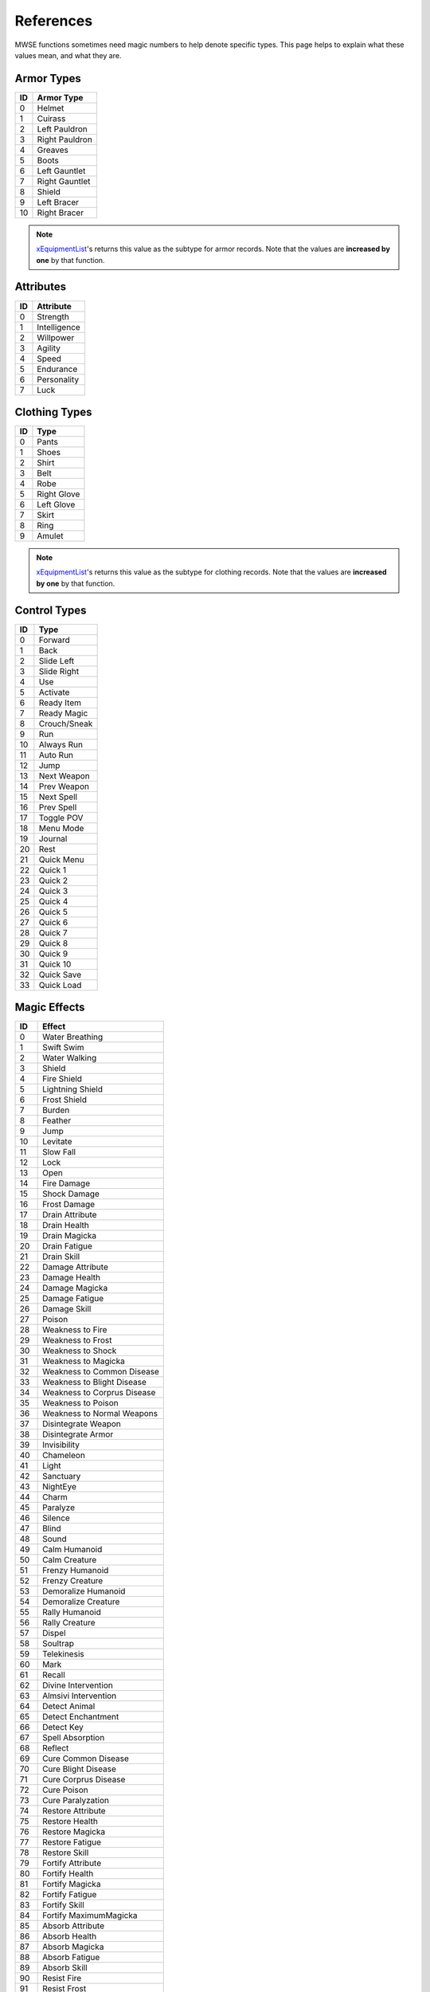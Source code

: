 
References
===========================================================

MWSE functions sometimes need magic numbers to help denote specific types. This page helps to explain what these values mean, and what they are.

Armor Types
-----------------------------------------------------------

=== =============================================
ID  Armor Type
=== =============================================
0   Helmet
1   Cuirass
2   Left Pauldron
3   Right Pauldron
4   Greaves
5   Boots
6   Left Gauntlet
7   Right Gauntlet
8   Shield
9   Left Bracer
10  Right Bracer
=== =============================================

.. note:: `xEquipmentList <functions/xEquipmentList.html>`_'s returns this value as the subtype for armor records. Note that the values are **increased by one** by that function.

Attributes
-----------------------------------------------------------

== ============
ID Attribute
== ============
0  Strength
1  Intelligence
2  Willpower
3  Agility
4  Speed
5  Endurance
6  Personality
7  Luck
== ============

Clothing Types
-----------------------------------------------------------

=== =============================================
ID  Type
=== =============================================
0   Pants
1   Shoes
2   Shirt
3   Belt
4   Robe
5   Right Glove
6   Left Glove
7   Skirt
8   Ring
9   Amulet
=== =============================================

.. note:: `xEquipmentList <functions/xEquipmentList.html>`_'s returns this value as the subtype for clothing records. Note that the values are **increased by one** by that function.

Control Types
-----------------------------------------------------------

=== =============
ID  Type
=== =============
0   Forward
1   Back
2   Slide Left
3   Slide Right
4   Use
5   Activate
6   Ready Item
7   Ready Magic
8   Crouch/Sneak
9   Run
10  Always Run
11  Auto Run
12  Jump
13  Next Weapon
14  Prev Weapon
15  Next Spell
16  Prev Spell
17  Toggle POV
18  Menu Mode
19  Journal
20  Rest
21  Quick Menu
22  Quick 1
23  Quick 2
24  Quick 3
25  Quick 4
26  Quick 5
27  Quick 6
28  Quick 7
29  Quick 8
30  Quick 9
31  Quick 10
32  Quick Save
33  Quick Load
=== =============

Magic Effects
-----------------------------------------------------------

=== =============================================
ID  Effect
=== =============================================
0   Water Breathing
1   Swift Swim
2   Water Walking
3   Shield
4   Fire Shield
5   Lightning Shield
6   Frost Shield
7   Burden
8   Feather
9   Jump
10  Levitate
11  Slow Fall
12  Lock
13  Open
14  Fire Damage
15  Shock Damage
16  Frost Damage
17  Drain Attribute
18  Drain Health
19  Drain Magicka
20  Drain Fatigue
21  Drain Skill
22  Damage Attribute
23  Damage Health
24  Damage Magicka
25  Damage Fatigue
26  Damage Skill
27  Poison
28  Weakness to Fire
29  Weakness to Frost
30  Weakness to Shock
31  Weakness to Magicka
32  Weakness to Common Disease
33  Weakness to Blight Disease
34  Weakness to Corprus Disease
35  Weakness to Poison
36  Weakness to Normal Weapons
37  Disintegrate Weapon
38  Disintegrate Armor
39  Invisibility
40  Chameleon
41  Light
42  Sanctuary
43  NightEye
44  Charm
45  Paralyze
46  Silence
47  Blind
48  Sound
49  Calm Humanoid
50  Calm Creature
51  Frenzy Humanoid
52  Frenzy Creature
53  Demoralize Humanoid
54  Demoralize Creature
55  Rally Humanoid
56  Rally Creature
57  Dispel
58  Soultrap
59  Telekinesis
60  Mark
61  Recall
62  Divine Intervention
63  Almsivi Intervention
64  Detect Animal
65  Detect Enchantment
66  Detect Key
67  Spell Absorption
68  Reflect
69  Cure Common Disease
70  Cure Blight Disease
71  Cure Corprus Disease
72  Cure Poison
73  Cure Paralyzation
74  Restore Attribute
75  Restore Health
76  Restore Magicka
77  Restore Fatigue
78  Restore Skill
79  Fortify Attribute
80  Fortify Health
81  Fortify Magicka
82  Fortify Fatigue
83  Fortify Skill
84  Fortify MaximumMagicka
85  Absorb Attribute
86  Absorb Health
87  Absorb Magicka
88  Absorb Fatigue
89  Absorb Skill
90  Resist Fire
91  Resist Frost
92  Resist Shock
93  Resist Magicka
94  Resist Common Disease
95  Resist Blight Disease
96  Resist Corprus Disease
97  Resist Poison
98  Resist Normal Weapons
99  Resist Paralysis
100 Remove Curse
101 Turn Undead
102 Summon Scamp
103 Summon Clannfear
104 Summon Daedroth
105 Summon Dremora
106 Summon AncestralGhost
107 Summon SkeletalMinion
108 Summon Bonewalker
109 Summon GreaterBonewalker
110 Summon Bonelord
111 Summon WingedTwilight
112 Summon Hunger
113 Summon GoldenSaint
114 Summon FlameAtronach
115 Summon FrostAtronach
116 Summon StormAtronach
117 Fortify Attack
118 Command Creature
119 Command Humanoid
120 Bound Dagger
121 Bound Longsword
122 Bound Mace
123 Bound BattleAxe
124 Bound Spear
125 Bound Longbow
126 EXTRASPELL
127 Bound Cuirass
128 Bound Helm
129 Bound Boots
130 Bound Shield
131 Bound Gloves
132 Corprus
133 Vampirism
134 Summon Centurion Sphere
135 Sun Damage
136 Stunted Magicka
137 Summon Fabricant
138 Call Wolf
139 Call Bear
140 Summon Bonewolf
141 sEffectSummonCreature04
142 sEffectSummonCreature05
=== =============================================

.. note:: The attribute- and skill-affecting effects are often paired with a specific attribute or skill in function calls. See the associated tables below for their values.

Magic Effects Flags
-----------------------------------------------------------

====== ================
Value  Meaning
====== ================
1      Targets skill.
2      Targets attribute.
4      No duration.
8      No magnitude.
16     Harmful.
32     Continuous VFX.
64     Cast self.
128    Cast touch.
256    Cast target.
512    Valid for spellmaking.
1024   Valid for enchanting.
2048   Negative lighting.
4096   Applied once.
8192   Stealth.
16384  Non-recastable.
32768  Illegal daedra.
65536  Unreflectable.
131072 Caster linked.
====== ================

.. note:: Negative lighting does not appear to have any effect.

Record Types
-----------------------------------------------------------

========== ===== =================
Value      Code  Meaning
========== ===== =================
1230259009 ACTI  Activator
1212369985 ACTI  Alchemy
1330466113 AMMO  Ammunition
1095782465 ACTI  Apparatus
1330467393 ARMO  Armor
1263488834 BOOK  Book
1414483011 CLOT  Clothing
1414418243 CONT  Container
1095062083 CREA  Creature
1380929348 DOOR  Door
1380404809 INGR  Ingredient
1129727308 LEVC  Levelled Creature
1230390604 LEVI  Levelled Item
1212631372 LIGH  Light
1262702412 LOCK  Lockpick
1129531725 MISC  Misc Item
1598246990 NPC\_ NPC
1112494672 PROB  Probe
1095779666 REPA  Repair Item
1414546259 SCPT  Script
1195658835 SNDG  Sound Generator
1413567571 STAT  Static
1346454871 WEAP  Weapon
========== ===== =================

.. note:: The **AMMO** record type is for arrows and bolts only, even though these usually show up in the weapons tab of the Construction Set. Thrown weapons do not have this type.

Skill Types
-----------------------------------------------------------

== =============
ID Type
== =============
0  Major
1  Minor
2  Miscellaneous
== =============

Skills
-----------------------------------------------------------

== ============
ID Skill
== ============
0  Block
1  Armorer
2  Medium Armor
3  Heavy Armor
4  Blunt Weapon
5  Long Blade
6  Axe
7  Spear
8  Athletics
9  Enchant
10 Destruction
11 Alteration
12 Illusion
13 Conjuration
14 Mysticism
15 Restoration
16 Alchemy
17 Unarmored
18 Security
19 Sneak
20 Acrobatics
21 Light Armor
22 Short Blade
23 Marksman
24 Mercantile
25 Speechcraft
26 Hand to Hand
== ============

Schools
-----------------------------------------------------------

== ================
ID School
== ================
0  Alteration
1  Conjuration
2  Destruction
3  Illusion
4  Mysticism
5  Restoration
== ================

Specialization Types
-----------------------------------------------------------

== ==============
ID Specialization
== ==============
0  Combat
1  Magic
2  Stealth
== ==============

Weapon Types
-----------------------------------------------------------

=== =============================================
ID  Weapon Type
=== =============================================
0   Short Blade One Hand
1   Long Blade One Hand
2   Long Blade Two Close
3   Blunt One Hand
4   Blunt Two Close
5   Blunt Two Wide
6   Spear Two Wide
7   Axe One Hand
8   Axe Two Hand
9   Marksman Bow
10  Marksman Crossbow
11  Marksman Thrown
12  Arrow
13  Bolt
=== =============================================

.. note:: `xEquipmentList <functions/xEquipmentList.html>`_'s returns this value as the subtype for weapon records. Note that the values are **increased by one** by that function.
